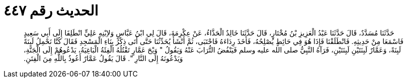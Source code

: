 
= الحديث رقم ٤٤٧

[quote.hadith]
حَدَّثَنَا مُسَدَّدٌ، قَالَ حَدَّثَنَا عَبْدُ الْعَزِيزِ بْنُ مُخْتَارٍ، قَالَ حَدَّثَنَا خَالِدٌ الْحَذَّاءُ، عَنْ عِكْرِمَةَ، قَالَ لِي ابْنُ عَبَّاسٍ وَلاِبْنِهِ عَلِيٍّ انْطَلِقَا إِلَى أَبِي سَعِيدٍ فَاسْمَعَا مِنْ حَدِيثِهِ‏.‏ فَانْطَلَقْنَا فَإِذَا هُوَ فِي حَائِطٍ يُصْلِحُهُ، فَأَخَذَ رِدَاءَهُ فَاحْتَبَى، ثُمَّ أَنْشَأَ يُحَدِّثُنَا حَتَّى أَتَى ذِكْرُ بِنَاءِ الْمَسْجِدِ فَقَالَ كُنَّا نَحْمِلُ لَبِنَةً لَبِنَةً، وَعَمَّارٌ لَبِنَتَيْنِ لَبِنَتَيْنِ، فَرَآهُ النَّبِيُّ صلى الله عليه وسلم فَيَنْفُضُ التُّرَابَ عَنْهُ وَيَقُولُ ‏"‏ وَيْحَ عَمَّارٍ تَقْتُلُهُ الْفِئَةُ الْبَاغِيَةُ، يَدْعُوهُمْ إِلَى الْجَنَّةِ، وَيَدْعُونَهُ إِلَى النَّارِ ‏"‏‏.‏ قَالَ يَقُولُ عَمَّارٌ أَعُوذُ بِاللَّهِ مِنَ الْفِتَنِ‏.‏